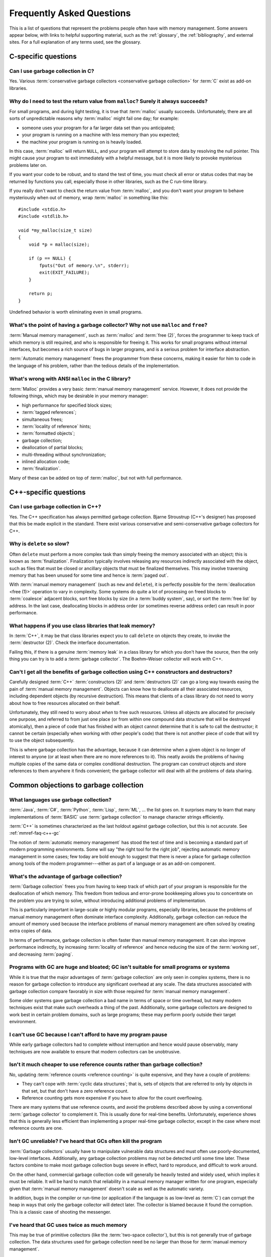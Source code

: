.. _mmref-faq:

Frequently Asked Questions
==========================

This is a list of questions that represent the problems people often
have with memory management. Some answers appear below, with links to
helpful supporting material, such as the :ref:`glossary`, the
:ref:`bibliography`, and external sites. For a full explanation of any
terms used, see the glossary.


C-specific questions
--------------------


Can I use garbage collection in C?
^^^^^^^^^^^^^^^^^^^^^^^^^^^^^^^^^^

Yes. Various :term:`conservative garbage collectors <conservative
garbage collection>` for :term:`C` exist as add-on libraries.

.. link::

    `Boehm–Weiser collector <http://hboehm.info/gc/>`_.


Why do I need to test the return value from ``malloc``?  Surely it always succeeds?
^^^^^^^^^^^^^^^^^^^^^^^^^^^^^^^^^^^^^^^^^^^^^^^^^^^^^^^^^^^^^^^^^^^^^^^^^^^^^^^^^^^

For small programs, and during light testing, it is true that
:term:`malloc` usually succeeds. Unfortunately, there are all sorts of
unpredictable reasons why :term:`malloc` might fail one day; for
example:

* someone uses your program for a far larger data set than you
  anticipated;

* your program is running on a machine with less memory than you
  expected;

* the machine your program is running on is heavily loaded.

In this case, :term:`malloc` will return ``NULL``, and your program
will attempt to store data by resolving the null pointer. This might
cause your program to exit immediately with a helpful message, but it
is more likely to provoke mysterious problems later on.

If you want your code to be robust, and to stand the test of time, you
must check all error or status codes that may be returned by functions
you call, especially those in other libraries, such as the C run-time
library.

If you really don't want to check the return value from
:term:`malloc`, and you don't want your program to behave mysteriously
when out of memory, wrap :term:`malloc` in something like this::

    #include <stdio.h>
    #include <stdlib.h>

    void *my_malloc(size_t size)
    {
        void *p = malloc(size);

        if (p == NULL) {
            fputs("Out of memory.\n", stderr);
            exit(EXIT_FAILURE);
        }

        return p;
    }

Undefined behavior is worth eliminating even in small programs.


What's the point of having a garbage collector? Why not use ``malloc`` and ``free``?
^^^^^^^^^^^^^^^^^^^^^^^^^^^^^^^^^^^^^^^^^^^^^^^^^^^^^^^^^^^^^^^^^^^^^^^^^^^^^^^^^^^^

:term:`Manual memory management`, such as :term:`malloc` and
:term:`free (2)`, forces the programmer to keep track of which memory
is still required, and who is responsible for freeing it. This works
for small programs without internal interfaces, but becomes a rich
source of bugs in larger programs, and is a serious problem for
interface abstraction.

:term:`Automatic memory management` frees the programmer from these
concerns, making it easier for him to code in the language of his
problem, rather than the tedious details of the implementation.

.. seealso:: :term:`garbage collection`


What's wrong with ANSI ``malloc`` in the C library?
^^^^^^^^^^^^^^^^^^^^^^^^^^^^^^^^^^^^^^^^^^^^^^^^^^^

:term:`Malloc` provides a very basic :term:`manual memory management`
service. However, it does not provide the following things, which may
be desirable in your memory manager:

* high performance for specified block sizes;
* :term:`tagged references`;
* simultaneous frees;
* :term:`locality of reference` hints;
* :term:`formatted objects`;
* garbage collection;
* deallocation of partial blocks;
* multi-threading without synchronization;
* inlined allocation code;
* :term:`finalization`.

Many of these can be added on top of :term:`malloc`, but not with full
performance.


C++-specific questions
----------------------


.. _mmref-faq-c++-gc:

Can I use garbage collection in C++?
^^^^^^^^^^^^^^^^^^^^^^^^^^^^^^^^^^^^

Yes. The C++ specification has always permitted garbage collection.
Bjarne Stroustrup (C++'s designer) has proposed that this be made
explicit in the standard. There exist various conservative and
semi-conservative garbage collectors for C++.

.. seealso:: :term:`C++`, :term:`conservative garbage collection`, :term:`semi-conservative garbage collection`.

.. link::

    `Boehm–Weiser collector <http://hboehm.info/gc/>`_.


Why is ``delete`` so slow?
^^^^^^^^^^^^^^^^^^^^^^^^^^

Often ``delete`` must perform a more complex task than simply freeing
the memory associated with an object; this is known as
:term:`finalization`. Finalization typically involves releasing any
resources indirectly associated with the object, such as files that
must be closed or ancillary objects that must be finalized themselves.
This may involve traversing memory that has been unused for some time
and hence is :term:`paged out`.

With :term:`manual memory management` (such as ``new`` and
``delete``), it is perfectly possible for the :term:`deallocation
<free (1)>` operation to vary in complexity. Some systems do quite a
lot of processing on freed blocks to :term:`coalesce` adjacent blocks,
sort free blocks by size (in a :term:`buddy system`, say), or sort the
:term:`free list` by address. In the last case, deallocating blocks in
address order (or sometimes reverse address order) can result in poor
performance.


What happens if you use class libraries that leak memory?
^^^^^^^^^^^^^^^^^^^^^^^^^^^^^^^^^^^^^^^^^^^^^^^^^^^^^^^^^

In :term:`C++`, it may be that class libraries expect you to call
``delete`` on objects they create, to invoke the :term:`destructor
(2)`. Check the interface documentation.

Failing this, if there is a genuine :term:`memory leak` in a class
library for which you don't have the source, then the only thing you
can try is to add a :term:`garbage collector`. The Boehm–Weiser
collector will work with C++.

.. link::

    `Boehm–Weiser collector <http://hboehm.info/gc/>`_.


Can't I get all the benefits of garbage collection using C++ constructors and destructors?
^^^^^^^^^^^^^^^^^^^^^^^^^^^^^^^^^^^^^^^^^^^^^^^^^^^^^^^^^^^^^^^^^^^^^^^^^^^^^^^^^^^^^^^^^^

Carefully designed :term:`C++` :term:`constructors (2)` and
:term:`destructors (2)` can go a long way towards easing the pain of
:term:`manual memory management`. Objects can know how to deallocate
all their associated resources, including dependent objects (by
recursive destruction). This means that clients of a class library do
not need to worry about how to free resources allocated on their
behalf.

Unfortunately, they still need to worry about *when* to free such
resources. Unless all objects are allocated for precisely one purpose,
and referred to from just one place (or from within one compound data
structure that will be destroyed atomically), then a piece of code
that has finished with an object cannot determine that it is safe to
call the destructor; it cannot be certain (especially when working
with other people's code) that there is not another piece of code that
will try to use the object subsequently.

This is where garbage collection has the advantage, because it can
determine when a given object is no longer of interest to anyone (or
at least when there are no more references to it). This neatly avoids
the problems of having multiple copies of the same data or complex
conditional destruction. The program can construct objects and store
references to them anywhere it finds convenient; the garbage collector
will deal with all the problems of data sharing.


Common objections to garbage collection
---------------------------------------


What languages use garbage collection?
^^^^^^^^^^^^^^^^^^^^^^^^^^^^^^^^^^^^^^

:term:`Java`, :term:`C#`, :term:`Python`, :term:`Lisp`, :term:`ML`, …
the list goes on. It surprises many to learn that many implementations
of :term:`BASIC` use :term:`garbage collection` to manage character
strings efficiently.

:term:`C++` is sometimes characterized as the last holdout against
garbage collection, but this is not accurate. See
:ref:`mmref-faq-c++-gc`

The notion of :term:`automatic memory management` has stood the test
of time and is becoming a standard part of modern programming
environments. Some will say "the right tool for the right job",
rejecting automatic memory management in some cases; few today are
bold enough to suggest that there is never a place for garbage
collection among tools of the modern programmer---either as part of a
language or as an add-on component.


What's the advantage of garbage collection?
^^^^^^^^^^^^^^^^^^^^^^^^^^^^^^^^^^^^^^^^^^^

:term:`Garbage collection` frees you from having to keep track of
which part of your program is responsible for the deallocation of
which memory. This freedom from tedious and error-prone bookkeeping
allows you to concentrate on the problem you are trying to solve,
without introducing additional problems of implementation.

This is particularly important in large-scale or highly modular programs,
especially libraries, because the problems of manual memory management
often dominate interface complexity.  Additionally, garbage collection can reduce the amount of memory used because the interface problems of manual memory management are often solved by creating extra copies of data.

In terms of performance, garbage collection is often faster than manual memory management.  It can also improve performance indirectly, by increasing :term:`locality of reference` and hence reducing the size of the :term:`working set`, and decreasing :term:`paging`.

.. bibref:: :ref:`Zorn (1992) <ZORN92>`.


Programs with GC are huge and bloated; GC isn't suitable for small programs or systems
^^^^^^^^^^^^^^^^^^^^^^^^^^^^^^^^^^^^^^^^^^^^^^^^^^^^^^^^^^^^^^^^^^^^^^^^^^^^^^^^^^^^^^

While it is true that the major advantages of :term:`garbage
collection` are only seen in complex systems, there is no reason for
garbage collection to introduce any significant overhead at any scale.
The data structures associated with garbage collection compare
favorably in size with those required for :term:`manual memory
management`.

Some older systems gave garbage collection a bad name in terms of
space or time overhead, but many modern techniques exist that make
such overheads a thing of the past. Additionally, some garbage
collectors are designed to work best in certain problem domains, such
as large programs; these may perform poorly outside their target
environment.

.. bibref:: :ref:`Zorn (1992) <ZORN92>`.


I can't use GC because I can't afford to have my program pause
^^^^^^^^^^^^^^^^^^^^^^^^^^^^^^^^^^^^^^^^^^^^^^^^^^^^^^^^^^^^^^

While early garbage collectors had to complete without interruption
and hence would pause observably, many techniques are now available to
ensure that modern collectors can be unobtrusive.

.. seealso:: :term:`incremental garbage collection`, :term:`parallel garbage collection`.


Isn't it much cheaper to use reference counts rather than garbage collection?
^^^^^^^^^^^^^^^^^^^^^^^^^^^^^^^^^^^^^^^^^^^^^^^^^^^^^^^^^^^^^^^^^^^^^^^^^^^^^

No, updating :term:`reference counts <reference counting>` is quite
expensive, and they have a couple of problems:

* They can't cope with :term:`cyclic data structures`; that is, sets
  of objects that are referred to only by objects in that set, but
  that don't have a zero reference count.

* Reference counting gets more expensive if you have to allow for the
  count overflowing.

There are many systems that use reference counts, and avoid the
problems described above by using a conventional :term:`garbage
collector` to complement it. This is usually done for real-time
benefits. Unfortunately, experience shows that this is generally less
efficient than implementing a proper real-time garbage collector,
except in the case where most reference counts are one.

.. bibref:: :ref:`Wise (1993) <WISE93>`.


Isn't GC unreliable? I've heard that GCs often kill the program
^^^^^^^^^^^^^^^^^^^^^^^^^^^^^^^^^^^^^^^^^^^^^^^^^^^^^^^^^^^^^^^

:term:`Garbage collectors` usually have to manipulate vulnerable data
structures and must often use poorly-documented, low-level interfaces.
Additionally, any garbage collection problems may not be detected
until some time later. These factors combine to make most garbage
collection bugs severe in effect, hard to reproduce, and difficult to
work around.

On the other hand, commercial garbage collection code will generally
be heavily tested and widely used, which implies it must be reliable.
It will be hard to match that reliability in a manual memory manager
written for one program, especially given that :term:`manual memory
management` doesn't scale as well as the automatic variety.

In addition, bugs in the compiler or run-time (or application if the
language is as low-level as :term:`C`) can corrupt the heap in ways
that only the garbage collector will detect later. The collector is
blamed because it found the corruption. This is a classic case of
shooting the messenger.


I've heard that GC uses twice as much memory
^^^^^^^^^^^^^^^^^^^^^^^^^^^^^^^^^^^^^^^^^^^^

This may be true of primitive collectors (like the :term:`two-space
collector`), but this is not generally true of garbage collection. The
data structures used for garbage collection need be no larger than
those for :term:`manual memory management`.


Doesn't garbage collection make programs slow?
^^^^^^^^^^^^^^^^^^^^^^^^^^^^^^^^^^^^^^^^^^^^^^

No. :ref:`Benjamin Zorn (1992) <ZORN92>` found that:

    the CPU overhead of :term:`conservative garbage collection` is
    comparable to that of explicit storage management techniques. […]
    Conservative garbage collection performs faster than some explicit
    algorithms and slower than others, the relative performance being
    largely dependent on the program.

Note also that the version of the conservative collector used in this
paper is now rather old and the collector has been much improved since
then.


Manual memory management gives me control---it doesn't pause
^^^^^^^^^^^^^^^^^^^^^^^^^^^^^^^^^^^^^^^^^^^^^^^^^^^^^^^^^^^^

It is possible for :term:`manual memory management` to pause for
considerable periods, either on :term:`allocation <allocate>` or
:term:`deallocation <free (1)>`. It certainly gives no guarantees
about performance, in general.

With :term:`automatic memory management`, such as :term:`garbage
collection`, modern techniques can give guarantees about interactive
pause times, and so on.

.. seealso:: :term:`incremental garbage collection`, :term:`parallel garbage collection`.


Miscellaneous
-------------

Why does my disk rattle so much?
^^^^^^^^^^^^^^^^^^^^^^^^^^^^^^^^

When you are using a :term:`virtual memory` system, the computer may
have to fetch :term:`pages` of memory from disk before they can be
accessed. If the total :term:`working set` of your active programs
exceeds the :term:`physical memory (1)` available, :term:`paging` will
happen continually, your disk will rattle, and performance will
degrade significantly. The only solutions are to install more physical
memory, run fewer programs at the same time, or tune the memory
requirements of your programs.

The problem is aggravated because virtual memory systems approximate
the theoretical working set with the set of pages on which the working
set lies. If the actual working set is spread out onto a large number
of pages, then the working page-set is large.

When objects that refer to each other are distant in memory, this is
known as poor :term:`locality of reference`. This happens either
because the program's designer did not worry about this, or the memory
manager used in the program doesn't permit the designer to do anything
about it.

Note that :term:`copying garbage collection` can dynamically organize
your data according to the program's reference patterns and thus
mitigate this problem.

.. seealso:: :term:`thrash`

.. bibref:: :ref:`Denning (1968) <DENNING68>`.


Where can I find out more about garbage collection?
^^^^^^^^^^^^^^^^^^^^^^^^^^^^^^^^^^^^^^^^^^^^^^^^^^^

Many modern languages have :term:`garbage collection` built in, and
the language documentation should give details. For some other
languages, garbage collection can be added, for example via the
Boehm–Weiser collector.

.. seealso:: :term:`garbage collection`

.. bibref:: :ref:`Jones et al. (2012) <JONES12>`, :ref:`Wilson (1994) <WIL94>`.

.. link::

    `Boehm–Weiser collector <http://hboehm.info/gc/>`_,
    `GC-LIST FAQ <http://iecc.com/gclist/GC-faq.html>`_.


Where can I get a garbage collector?
^^^^^^^^^^^^^^^^^^^^^^^^^^^^^^^^^^^^

The Boehm–Weiser collector is suitable for C or C++. The best way to
get a garbage collector, however, is to program in a language that
provides garbage collection.

.. seealso:: :term:`garbage collection`

.. link::

    `Boehm–Weiser collector <http://hboehm.info/gc/>`_.


Why does my program use so much memory?
^^^^^^^^^^^^^^^^^^^^^^^^^^^^^^^^^^^^^^^

If you are using :term:`manual memory management` (for example,
:term:`malloc` and :term:`free (2)` in :term:`C`), it is likely that
your program is failing to free memory blocks after it stops using
them. When your code allocates memory on the heap, there is an implied
responsibility to free that memory. If a function uses heap memory for
returning data, you must decide who takes on that responsibility. Pay
special attention to the interfaces between functions and modules.
Remember to check what happens to allocated memory in the event of an
error or an exception.

If you are using :term:`automatic memory management` (almost certainly
:term:`garbage collection`), it is probable that your code is
remembering some blocks that it will never use in future. This is
known as the difference between :term:`liveness <live>` and
:term:`reachability <reachable>`. Consider clearing variables that
refer to large blocks or networks of blocks, when the data structure
is no longer required.


I use a library, and my program grows every time I call it. Why?
^^^^^^^^^^^^^^^^^^^^^^^^^^^^^^^^^^^^^^^^^^^^^^^^^^^^^^^^^^^^^^^^

If you are using :term:`manual memory management`, it is likely that
the library is allocating data structures on the heap every time it is
used, but that they are not being freed. Check the interface
documentation for the library; it may expect you to take some action
when you have finished with returned data. It may be necessary to
close down the library and re-initialize it to recover allocated
memory.

Unfortunately, it is all too possible that the library has a memory
management bug. In this case, unless you have the source code, there
is little you can do except report the problem to the supplier. It may
be possible to add a garbage collector to your language, and this
might solve your problems.

With a :term:`garbage collector`, sometimes objects are retained
because there is a reference to them from some global data structure.
Although the library might not make any further use of the objects,
the collector must retain the objects because they are still
:term:`reachable`.

If you know that a particular reference will never be used in future,
it can be worthwhile to overwrite it. This means that the collector
will not retain the referred object because of that reference. Other
references to the same object will keep it :term:`alive <live>`, so
your program doesn't need to determine whether the object itself will
ever be accessed in future. This should be done judiciously, using the
garbage collector's tools to find what objects are being retained and
why.

If your garbage collector is :term:`generational <generational garbage collection>`, it is possible that you are suffering from :term:`premature tenuring`, which can often be solved by tuning the collector or using a separate memory area for the library.


Should I write my own memory allocator to make my program fast?
^^^^^^^^^^^^^^^^^^^^^^^^^^^^^^^^^^^^^^^^^^^^^^^^^^^^^^^^^^^^^^^

If you are sure that your program is spending a large proportion of
its time in :term:`memory management`, and you know what you're doing,
then it is certainly possible to improve performance by writing a
:term:`suballocator`. On the other hand, advances in memory management
technology make it hard to keep up with software written by experts.
In general, improvements to memory management don't make as much
difference to performance as improvements to the program algorithms.

:ref:`Benjamin Zorn (1992) <ZORN92>` found that:

    In four of the programs investigated, the programmer felt
    compelled to avoid using the general-purpose storage allocator by
    writing type-specific allocation routines for the most common
    object types in the program. […] The general conclusion […] is
    that programmer optimizations in these programs were mostly
    unnecessary. […] simply using a different algorithm
    appears to improve the performance even more.

and concluded:

    programmers, instead of spending time writing domain-specific
    storage allocators, should consider using other publicly-available
    implementations of storage management algorithms if the one they
    are using performs poorly.


Why can't I just use local data on the stack or in global variables?
^^^^^^^^^^^^^^^^^^^^^^^^^^^^^^^^^^^^^^^^^^^^^^^^^^^^^^^^^^^^^^^^^^^^

Global, or static, data is fixed size; it cannot grow in response to
the size or complexity of the data set received by a program.
Stack-allocated data doesn't exist once you leave the function (or
program block) in which it was declared.

If your program's memory requirements are entirely predictable and
fixed at compile-time, or you can structure your program to rely on
stack data only while it exists, then you can entirely avoid using
heap allocation. Note that, with some compilers, use of large global
memory blocks can bloat the object file size.

It may often seem simpler to allocate a global block that seems
"probably large enough" for any plausible data set, but this
simplification will almost certainly cause trouble sooner or later.

.. seealso:: :term:`stack allocation`, :term:`heap allocation`, :term:`static allocation`.


Why should I worry about virtual memory? Can't I just use as much memory as I want?
^^^^^^^^^^^^^^^^^^^^^^^^^^^^^^^^^^^^^^^^^^^^^^^^^^^^^^^^^^^^^^^^^^^^^^^^^^^^^^^^^^^^

While :term:`virtual memory` can greatly increase your capacity to
store data, there are three problems typically experienced with it:

* It does not provide an unlimited amount of memory. In particular,
  all memory that you actually allocate (as opposed to reserve) has to
  be stored somewhere. Usually you must have disk space available for
  all pages containing allocated memory. In a few systems, you can
  subtract the available physical memory from the disk space required.
  If the memory contains images of program or data files, then
  :term:`file mapping`, or assigning existing files to regions of the
  virtual address space, can help considerably.

* In most computers, there is a large difference in speed between main
  memory and disk; running a program with a :term:`working set` that
  does not fit in physical memory almost always results in
  unacceptable performance.

* An additional problem with using unnecessary quantities of memory is
  that poor :term:`locality of reference` can result in heavy paging.

.. seealso:: :term:`thrash`.
